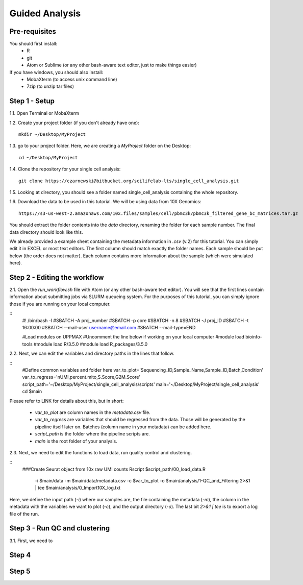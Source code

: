 ===============
Guided Analysis
===============
.. highlight:: sh

Pre-requisites
--------------

You should first install:
  * R
  * git
  * Atom or Sublime (or any other bash-aware text editor, just to make things easier)

If you have windows, you should also install:
  * MobaXterm (to access unix command line)
  * 7zip (to unzip tar files)


Step 1 - Setup
--------------
1.1. Open Terminal or MobaXterm

1.2. Create your project folder (if you don't already have one)::

  mkdir ~/Desktop/MyProject


1.3. go to your project folder. Here, we are creating a `MyProject` folder on the Desktop::

  cd ~/Desktop/MyProject


1.4. Clone the repository for your single cell analysis::

  git clone https://czarnewski@bitbucket.org/scilifelab-lts/single_cell_analysis.git


1.5. Looking at directory, you should see a folder named single_cell_analysis containing the whole repository.

.. image:: ./../img/tutorial/repo_folder.png
    :width: 600

1.6. Download the data to be used in this tutorial. We will be using data from 10X Genomics::

  https://s3-us-west-2.amazonaws.com/10x.files/samples/cell/pbmc3k/pbmc3k_filtered_gene_bc_matrices.tar.gz

You should extract the folder contents into the `data` directory, renaming the folder for each sample number. The final data directory should look like this.

.. image:: ./../img/tutorial/data_folder.png
    :width: 600

We already provided a example sheet containing the metadata information in `.csv` (v.2) for this tutorial. You can simply edit it in EXCEL or most text editors. The first column should match exactly the folder names. Each sample should be put below (the order does not matter). Each column contains more information about the sample (which were simulated here).

.. image:: ./../img/tutorial/metadata.png
    :width: 800



Step 2 - Editing the workflow
-----------------------------

2.1. Open the `run_workflow.sh` file with Atom (or any other bash-aware text editor). You will see that the first lines contain information about submitting jobs via SLURM queueing system. For the purposes of this tutorial, you can simply ignore those if you are running on your local computer.

::
  #! /bin/bash -l
  #SBATCH -A proj_number
  #SBATCH -p core
  #SBATCH -n 8
  #SBATCH -J proj_ID
  #SBATCH -t 16:00:00
  #SBATCH --mail-user username@email.com
  #SBATCH --mail-type=END

  #Load modules on UPPMAX
  #Uncomment the line below if working on your local computer
  #module load bioinfo-tools
  #module load R/3.5.0
  #module load R_packages/3.5.0


2.2. Next, we can edit the variables and directory paths in the lines that follow.

::
  #Define common variables and folder here
  var_to_plot='Sequencing_ID,Sample_Name,Sample_ID,Batch,Condition'
  var_to_regress='nUMI,percent.mito,S.Score,G2M.Score'
  script_path='~/Desktop/MyProject/single_cell_analysis/scripts'
  main='~/Desktop/MyProject/single_cell_analysis'
  cd $main

Please refer to LINK for details about this, but in short:

  * `var_to_plot` are column names in the `metadata.csv` file.
  * `var_to_regress` are variables that should be regressed from the data. Those will be generated by the pipeline itself later on. Batches (column name in your metadata) can be added here.
  * `script_path` is the folder where the pipeline scripts are.
  * `main` is the root folder of your analysis.



2.3. Next, we need to edit the functions to load data, run quality control and clustering.

::
    ###Create Seurat object from 10x raw UMI counts
    Rscript $script_path/00_load_data.R \
    	-i $main/data \
    	-m $main/data/metadata.csv \
    	-c $var_to_plot \
    	-o $main/analysis/1-QC_and_Filtering \
    	2>&1 | tee $main/analysis/0_Import10X_log.txt

Here, we define the input path (`-i`) where our samples are, the file containing the metadata (`-m`), the column in the metadata with the variables we want to plot (`-c`), and the output directory (`-o`). The last bit `2>&1 | tee` is to export a log file of the run.





Step 3 - Run QC and clustering
------------------------------

3.1. First, we need to





Step 4
------

Step 5
------
